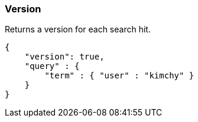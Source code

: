 [[search-request-version]]
=== Version

Returns a version for each search hit.

[source,js]
--------------------------------------------------
{
    "version": true,
    "query" : {
        "term" : { "user" : "kimchy" }
    }
}
--------------------------------------------------
